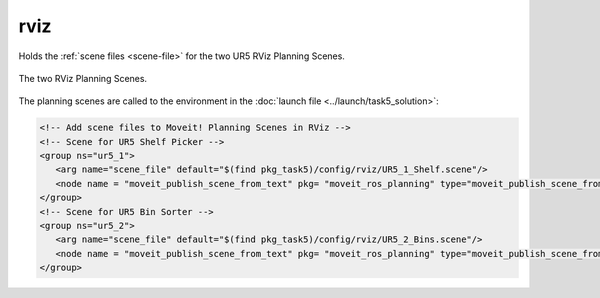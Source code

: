 ====
rviz
====
Holds the :ref:`scene files <scene-file>` for the two UR5 RViz Planning Scenes.

.. figure:: RViz.png
   :align: center

   The two RViz Planning Scenes.

The planning scenes are called to the environment in the :doc:`launch file <../launch/task5_solution>`:

.. code-block:: xml

   <!-- Add scene files to Moveit! Planning Scenes in RViz -->
   <!-- Scene for UR5 Shelf Picker -->
   <group ns="ur5_1">
      <arg name="scene_file" default="$(find pkg_task5)/config/rviz/UR5_1_Shelf.scene"/>
      <node name = "moveit_publish_scene_from_text" pkg= "moveit_ros_planning" type="moveit_publish_scene_from_text" args= "$(arg scene_file)"/>
   </group>
   <!-- Scene for UR5 Bin Sorter -->
   <group ns="ur5_2">
      <arg name="scene_file" default="$(find pkg_task5)/config/rviz/UR5_2_Bins.scene"/>
      <node name = "moveit_publish_scene_from_text" pkg= "moveit_ros_planning" type="moveit_publish_scene_from_text" args= "$(arg scene_file)"/>
   </group>

